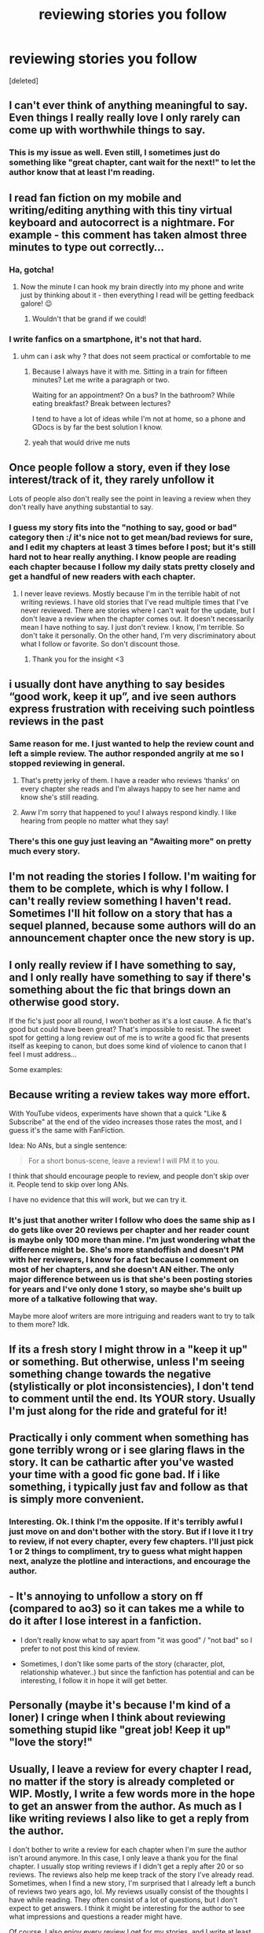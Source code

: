 #+TITLE: reviewing stories you follow

* reviewing stories you follow
:PROPERTIES:
:Score: 16
:DateUnix: 1534189978.0
:DateShort: 2018-Aug-14
:FlairText: Discussion
:END:
[deleted]


** I can't ever think of anything meaningful to say. Even things I really really love I only rarely can come up with worthwhile things to say.
:PROPERTIES:
:Author: Asviloka
:Score: 23
:DateUnix: 1534205823.0
:DateShort: 2018-Aug-14
:END:

*** This is my issue as well. Even still, I sometimes just do something like "great chapter, cant wait for the next!" to let the author know that at least I'm reading.
:PROPERTIES:
:Author: UrbanGhost114
:Score: 1
:DateUnix: 1535176053.0
:DateShort: 2018-Aug-25
:END:


** I read fan fiction on my mobile and writing/editing anything with this tiny virtual keyboard and autocorrect is a nightmare. For example - this comment has taken almost three minutes to type out correctly...
:PROPERTIES:
:Author: ebpohmr
:Score: 14
:DateUnix: 1534192882.0
:DateShort: 2018-Aug-14
:END:

*** Ha, gotcha!
:PROPERTIES:
:Author: Worlds_Okayist_Wife
:Score: 1
:DateUnix: 1534192945.0
:DateShort: 2018-Aug-14
:END:

**** Now the minute I can hook my brain directly into my phone and write just by thinking about it - then everything I read will be getting feedback galore! 😉
:PROPERTIES:
:Author: ebpohmr
:Score: 2
:DateUnix: 1534193123.0
:DateShort: 2018-Aug-14
:END:

***** Wouldn't that be grand if we could!
:PROPERTIES:
:Author: Worlds_Okayist_Wife
:Score: 2
:DateUnix: 1534193309.0
:DateShort: 2018-Aug-14
:END:


*** I write fanfics on a smartphone, it's not that hard.
:PROPERTIES:
:Author: Hellstrike
:Score: 0
:DateUnix: 1534235422.0
:DateShort: 2018-Aug-14
:END:

**** uhm can i ask why ? that does not seem practical or comfortable to me
:PROPERTIES:
:Author: natus92
:Score: 2
:DateUnix: 1534263727.0
:DateShort: 2018-Aug-14
:END:

***** Because I always have it with me. Sitting in a train for fifteen minutes? Let me write a paragraph or two.

Waiting for an appointment? On a bus? In the bathroom? While eating breakfast? Break between lectures?

I tend to have a lot of ideas while I'm not at home, so a phone and GDocs is by far the best solution I know.
:PROPERTIES:
:Author: Hellstrike
:Score: 3
:DateUnix: 1534283396.0
:DateShort: 2018-Aug-15
:END:


***** yeah that would drive me nuts
:PROPERTIES:
:Author: Worlds_Okayist_Wife
:Score: 2
:DateUnix: 1534265157.0
:DateShort: 2018-Aug-14
:END:


** Once people follow a story, even if they lose interest/track of it, they rarely unfollow it

Lots of people also don't really see the point in leaving a review when they don't really have anything substantial to say.
:PROPERTIES:
:Author: AnimaLepton
:Score: 9
:DateUnix: 1534195030.0
:DateShort: 2018-Aug-14
:END:

*** I guess my story fits into the "nothing to say, good or bad" category then :/ it's nice not to get mean/bad reviews for sure, and I edit my chapters at least 3 times before I post; but it's still hard not to hear really anything. I know people are reading each chapter because I follow my daily stats pretty closely and get a handful of new readers with each chapter.
:PROPERTIES:
:Author: Worlds_Okayist_Wife
:Score: 2
:DateUnix: 1534197951.0
:DateShort: 2018-Aug-14
:END:

**** I never leave reviews. Mostly because I'm in the terrible habit of not writing reviews. I have old stories that I've read multiple times that I've never reviewed. There are stories where I can't wait for the update, but I don't leave a review when the chapter comes out. It doesn't necessarily mean I have nothing to say. I just don't review. I know, I'm terrible. So don't take it personally. On the other hand, I'm very discriminatory about what I follow or favorite. So don't discount those.
:PROPERTIES:
:Author: elizabater
:Score: 3
:DateUnix: 1534463388.0
:DateShort: 2018-Aug-17
:END:

***** Thank you for the insight <3
:PROPERTIES:
:Author: Worlds_Okayist_Wife
:Score: 1
:DateUnix: 1534476222.0
:DateShort: 2018-Aug-17
:END:


** i usually dont have anything to say besides “good work, keep it up”, and ive seen authors express frustration with receiving such pointless reviews in the past
:PROPERTIES:
:Author: blockbaven
:Score: 15
:DateUnix: 1534207471.0
:DateShort: 2018-Aug-14
:END:

*** Same reason for me. I just wanted to help the review count and left a simple review. The author responded angrily at me so I stopped reviewing in general.
:PROPERTIES:
:Author: ryleeblack
:Score: 2
:DateUnix: 1534216647.0
:DateShort: 2018-Aug-14
:END:

**** That's pretty jerky of them. I have a reader who reviews ‘thanks' on every chapter she reads and I'm always happy to see her name and know she's still reading.
:PROPERTIES:
:Author: Colubrina_
:Score: 5
:DateUnix: 1534257488.0
:DateShort: 2018-Aug-14
:END:


**** Aww I'm sorry that happened to you! I always respond kindly. I like hearing from people no matter what they say!
:PROPERTIES:
:Author: Worlds_Okayist_Wife
:Score: 2
:DateUnix: 1534241877.0
:DateShort: 2018-Aug-14
:END:


*** There's this one guy just leaving an "Awaiting more" on pretty much every story.
:PROPERTIES:
:Author: Hellstrike
:Score: 1
:DateUnix: 1534235469.0
:DateShort: 2018-Aug-14
:END:


** I'm not reading the stories I follow. I'm waiting for them to be complete, which is why I follow. I can't really review something I haven't read. Sometimes I'll hit follow on a story that has a sequel planned, because some authors will do an announcement chapter once the new story is up.
:PROPERTIES:
:Author: girlikecupcake
:Score: 7
:DateUnix: 1534211536.0
:DateShort: 2018-Aug-14
:END:


** I only really review if I have something to say, and I only really have something to say if there's something about the fic that brings down an otherwise good story.

If the fic's just poor all round, I won't bother as it's a lost cause. A fic that's good but could have been great? That's impossible to resist. The sweet spot for getting a long review out of me is to write a good fic that presents itself as keeping to canon, but does some kind of violence to canon that I feel I must address...

Some examples:

[[https://i.imgur.com/v3OIsE5.png]]

[[https://i.imgur.com/GDbFWyS.png]]

[[https://i.imgur.com/cTmS3BM.png]]
:PROPERTIES:
:Author: Taure
:Score: 5
:DateUnix: 1534230688.0
:DateShort: 2018-Aug-14
:END:


** Because writing a review takes way more effort.

With YouTube videos, experiments have shown that a quick "Like & Subscribe" at the end of the video increases those rates the most, and I guess it's the same with FanFiction.

Idea: No ANs, but a single sentence:

#+begin_quote
  For a short bonus-scene, leave a review! I will PM it to you.
#+end_quote

I think that should encourage people to review, and people don't skip over it. People tend to skip over long ANs.

I have no evidence that this will work, but we can try it.
:PROPERTIES:
:Author: fflai
:Score: 10
:DateUnix: 1534192414.0
:DateShort: 2018-Aug-14
:END:

*** It's just that another writer I follow who does the same ship as I do gets like over 20 reviews per chapter and her reader count is maybe only 100 more than mine. I'm just wondering what the difference might be. She's more standoffish and doesn't PM with her reviewers, I know for a fact because I comment on most of her chapters, and she doesn't AN either. The only major difference between us is that she's been posting stories for years and I've only done 1 story, so maybe she's built up more of a talkative following that way.

Maybe more aloof writers are more intriguing and readers want to try to talk to them more? Idk.
:PROPERTIES:
:Author: Worlds_Okayist_Wife
:Score: 2
:DateUnix: 1534192705.0
:DateShort: 2018-Aug-14
:END:


** If its a fresh story I might throw in a "keep it up" or something. But otherwise, unless I'm seeing something change towards the negative (stylistically or plot inconsistencies), I don't tend to comment until the end. Its YOUR story. Usually I'm just along for the ride and grateful for it!
:PROPERTIES:
:Author: deep-diver
:Score: 5
:DateUnix: 1534221230.0
:DateShort: 2018-Aug-14
:END:


** Practically i only comment when something has gone terribly wrong or i see glaring flaws in the story. It can be cathartic after you've wasted your time with a good fic gone bad. If i like something, i typically just fav and follow as that is simply more convenient.
:PROPERTIES:
:Author: blooddynasty
:Score: 3
:DateUnix: 1534210432.0
:DateShort: 2018-Aug-14
:END:

*** Interesting. Ok. I think I'm the opposite. If it's terribly awful I just move on and don't bother with the story. But if I love it I try to review, if not every chapter, every few chapters. I'll just pick 1 or 2 things to compliment, try to guess what might happen next, analyze the plotline and interactions, and encourage the author.
:PROPERTIES:
:Author: Worlds_Okayist_Wife
:Score: 2
:DateUnix: 1534210804.0
:DateShort: 2018-Aug-14
:END:


** - It's annoying to unfollow a story on ff (compared to ao3) so it can takes me a while to do it after I lose interest in a fanfiction.

- I don't really know what to say apart from "it was good" / "not bad" so I prefer to not post this kind of review.

- Sometimes, I don't like some parts of the story (character, plot, relationship whatever..) but since the fanfiction has potential and can be interesting, I follow it in hope it will get better.
:PROPERTIES:
:Author: friedfroglegs
:Score: 3
:DateUnix: 1534212459.0
:DateShort: 2018-Aug-14
:END:


** Personally (maybe it's because I'm kind of a loner) I cringe when I think about reviewing something stupid like "great job! Keep it up" "love the story!"
:PROPERTIES:
:Score: 3
:DateUnix: 1534217864.0
:DateShort: 2018-Aug-14
:END:


** Usually, I leave a review for every chapter I read, no matter if the story is already completed or WIP. Mostly, I write a few words more in the hope to get an answer from the author. As much as I like writing reviews I also like to get a reply from the author.

I don't bother to write a review for each chapter when I'm sure the author isn't around anymore. In this case, I only leave a thank you for the final chapter. I usually stop writing reviews if I didn't get a reply after 20 or so reviews. The reviews also help me keep track of the story I've already read.\\
Sometimes, when I find a new story, I'm surprised that I already left a bunch of reviews two years ago, lol. My reviews usually consist of the thoughts I have while reading. They often consist of a lot of questions, but I don't expect to get answers. I think it might be interesting for the author to see what impressions and questions a reader might have.

Of course, I also enjoy every review I get for my stories, and I write at least a thank you for every review, even if it was just a "good work, keep it up".

I don't get a lot of reviews, probably because I've only written one-shots so far. The best story got 31 reviews in total so far (spread over the two sites I'm posting my stories). On the other hand, English isn't my native language, so there are probably far better stories than mine. In the end, it's all just for fun.
:PROPERTIES:
:Score: 3
:DateUnix: 1534229414.0
:DateShort: 2018-Aug-14
:END:

*** me too, I agree with everything you said!
:PROPERTIES:
:Author: Worlds_Okayist_Wife
:Score: 1
:DateUnix: 1534265252.0
:DateShort: 2018-Aug-14
:END:


** 400 hundred not a ton? It's still a lot better than most stories. Be proud of how many are interested in your fic :) I'm in the same boat, though, with only 10-ish reviews per chapter on my story and it has a thousand more followers than you! I've also done all of those same things (asked my reviewers questions in A/Ns, left chapters on cliff-hangers, and was updating weekly for a very long time, PM'd reviewers...).

I think readers in general don't say much, because they're just that, readers. They aren't looking for a dialogue, just to read. They don't know what it's like to put so much effort into a work, only to post it and receive nothing, nor just how exciting it is to receive feeback, so they don't see why they should as long as the stories keeps coming.

It's also good to keep in mind on FF that the follows are also used as something as bookmark feature for stories TBRL. So there's a decent chunk of your followers who likely haven't read your fic at all yet and are waiting for you to complete it or for when they have time to put the effort into reading it. So, you probably have a few less readers than you actually think, which, still, doesn't make the lack of reviews any less frustrating, but at least it means there are possibly less silent readers out there?
:PROPERTIES:
:Author: Lucylouluna
:Score: 4
:DateUnix: 1534191515.0
:DateShort: 2018-Aug-14
:END:


** I have around 450 and I get around 10 or so reviews a chapter now, but idk I just ask a few questions but even then not really. It is just luck I suppose, how many views? if you don't mind me asking.
:PROPERTIES:
:Author: TheMorningSage23
:Score: 2
:DateUnix: 1534205710.0
:DateShort: 2018-Aug-14
:END:

*** I'm at 69, 916 views overall, 415 follows, 196 favs, 163 reviews on FFN

and 8,341 views, 116 subscriptions, 62 bookmarks, and 271 kudos on ao3

Story is 29 chapters so far. 201,484 words. I started posting a little over a year ago and have a few chapters to go.
:PROPERTIES:
:Author: Worlds_Okayist_Wife
:Score: 2
:DateUnix: 1534206072.0
:DateShort: 2018-Aug-14
:END:

**** Ok so to compare mine is 50k words so far and is almost three months old, I have 35k views 274 favs and 425 followers. Maybe let me give your story a read and I can tell you if I learn anything from it. You could message me on [[https://FF.net][FF.net]] if you would like as well my user is Balthazar23
:PROPERTIES:
:Author: TheMorningSage23
:Score: 1
:DateUnix: 1534206342.0
:DateShort: 2018-Aug-14
:END:

***** It might just be the ship I write too. It's a SSHG.
:PROPERTIES:
:Author: Worlds_Okayist_Wife
:Score: 1
:DateUnix: 1534206404.0
:DateShort: 2018-Aug-14
:END:

****** Typically that is very popular
:PROPERTIES:
:Author: TheMorningSage23
:Score: 1
:DateUnix: 1534206476.0
:DateShort: 2018-Aug-14
:END:


*** I have nearly 90 reviews on my story now, although 2 of them are me giving the readers an update on the current chapters progress.
:PROPERTIES:
:Author: TheMorningSage23
:Score: 0
:DateUnix: 1534205888.0
:DateShort: 2018-Aug-14
:END:


** Link to your fic?
:PROPERTIES:
:Author: Flye_Autumne
:Score: 2
:DateUnix: 1534208658.0
:DateShort: 2018-Aug-14
:END:


** I think in general most people review if the story gets them emotionally invested. An extremely well-written story with a more sedate plot might not have as many reviews because readers don't get the same amount of ZOMG so cool from an OP Harry story, for example. Especially early on when the story is still being set up and the pace has yet to pick up. It's also why I think romance and pairings tend to be the focus of quite a lot of reviews, and fics that promote a certain pairing might spark more reviews; pairings are an easy way to get invested in a story, because for people who ship the pairing, it's familiar and sparks all kinds of feels.

That being said, the amount of reviews a fic has, or how favourable said reviews are, does not always point towards a well-written story because of what I've said above. What many of the fanfiction community (on [[https://ffn.net][ffn.net]], at least) finds appealing tends to be power wanks, or a kind of fast-paced plot with plenty of wish fulfilment plugged in. And of course, those would be the exact opposite of a well-written plot in reality. Many readers seem to have a relatively short attention span when it comes to fanfiction, and a slow plot with an explosive ending will have fewer high-satisfaction moments that bring in massive amounts of reviews. Conversely, a fast-paced plot with plenty of moments where readers can go, wow that's so badass, or omg, cuteeeeee, will bring in more reviews per chapter.

I don't think the number of reviews really relates to the author's personality. This might be because I personally don't tend to read A/Ns (and am consistently surprised whenever one of my readers reads my rambling A/Ns) and so don't feel like the author's personality impacts on my feelings of the story beyond what can be gleaned from the writing itself.
:PROPERTIES:
:Author: kyella14
:Score: 2
:DateUnix: 1534251603.0
:DateShort: 2018-Aug-14
:END:


** I'm not really a great conversationist, and most of the time I don't have much to say other than I liked this fic. I am trying to break out of that and review more though.
:PROPERTIES:
:Author: tiffany1567
:Score: 2
:DateUnix: 1534314662.0
:DateShort: 2018-Aug-15
:END:


** i rarely comment more than once on a fic because if i find massive plot holes or character acting completely ooc i tend not to read the whole thing. i mainly praise the best parts of a fic when its finished. i have to admit i can see how that might be frustrating for the author though. sometimes i also comment if i find unique elements i have never seen before because a lot of hp fanfiction is either 1) the story how two charcters get together or 2) harrys school years but he has (a) special ability/ies, is dark and or raised by someone other than the dursleys
:PROPERTIES:
:Author: natus92
:Score: 1
:DateUnix: 1534264246.0
:DateShort: 2018-Aug-14
:END:


** Usually, if I don't review on a story I follow/favorite, it's because nothing particularly notable happened. That doesn't mean I disliked it, but I don't want to just spam someone's email with, "good chapter". I'd rather send constructive criticism or praise a specific part of a story.
:PROPERTIES:
:Author: ST_Jackson
:Score: 1
:DateUnix: 1534309702.0
:DateShort: 2018-Aug-15
:END:


** On mobile, I haven't been able to find a link from the story to the list of existing reviews. If it were easy to get to that, then it would feel more like a conversation and you'd probably have a better 'conversion' rate.

Other than that - have you considered using something like a Spacebattles thread or Discord server? Somewhere for actual discussion of the story. I don't review every chapter of Mother of Learning as it comes out, but I participate in the Reddit discussions.
:PROPERTIES:
:Author: thrawnca
:Score: 1
:DateUnix: 1534193955.0
:DateShort: 2018-Aug-14
:END:

*** Interesting. I've haven't. Like authors get on discord and invite their readers at specific times/days?
:PROPERTIES:
:Author: Worlds_Okayist_Wife
:Score: 1
:DateUnix: 1534197715.0
:DateShort: 2018-Aug-14
:END:

**** More like setting up a dedicated channel for discussing the story. Might be simpler to start with a forum thread, though. Any idea if your story has been mentioned somewhere like Dark Lord Potter?
:PROPERTIES:
:Author: thrawnca
:Score: 1
:DateUnix: 1534199475.0
:DateShort: 2018-Aug-14
:END:

***** I don't think so, but idk. I've never heard of Dark Lord Potter before.
:PROPERTIES:
:Author: Worlds_Okayist_Wife
:Score: 1
:DateUnix: 1534200345.0
:DateShort: 2018-Aug-14
:END:


** I only ever review if I think something is going either incredibly right; or the author is being a bellend and something is going incredibly wrong.

Also for whatever reason I have a well noted tendency for only finding stories I like long after they're either completed or abandoned. No real point in reviewing a story that's already done and over with, IMO.
:PROPERTIES:
:Author: jholland513
:Score: 1
:DateUnix: 1534215589.0
:DateShort: 2018-Aug-14
:END:


** Because it's not an obligation. Just as writers are not obliged to complete every story they write, readers are not obliged to comment on every chapter they read.

It's not a failing to avoid reviewing, people shouldn't need to feel that they have to defend themselves or offer excuses as to why they don't. Yet there is always a constant barrage of posts demanding that they explain themselves.

If you're interested in the topic of reviews in general, ask instead why people DO leave reviews, you'll probably get better answers.
:PROPERTIES:
:Author: Mashinara
:Score: 1
:DateUnix: 1534245739.0
:DateShort: 2018-Aug-14
:END:

*** There's nothing wrong with thinking about and discussing human behavior. But here, yes, I'll turn the question around for you. Why DO people choose to leave reviews for certain stories they like and not for other stories they like?
:PROPERTIES:
:Author: Worlds_Okayist_Wife
:Score: 1
:DateUnix: 1534265346.0
:DateShort: 2018-Aug-14
:END:


** What are my thoughts? Well this: there are masses and masses of writers who barely manage to scrape single figures of follows, favourites or reviews across multiple chapters of a story. Coming on here to whinge about 'only getting, like, 5-7 reviews with each chapter' smacks of entitlement, humblebragging or both. Grow up.
:PROPERTIES:
:Author: pine-delice
:Score: -1
:DateUnix: 1534237044.0
:DateShort: 2018-Aug-14
:END:

*** Sorry to offend you, but I'm genuinely wondering. I like thinking about human behavior. I edited my post though, so it's more general not really about me anymore. Do you have a constructive, helpful answer now?
:PROPERTIES:
:Author: Worlds_Okayist_Wife
:Score: 1
:DateUnix: 1534242944.0
:DateShort: 2018-Aug-14
:END:
